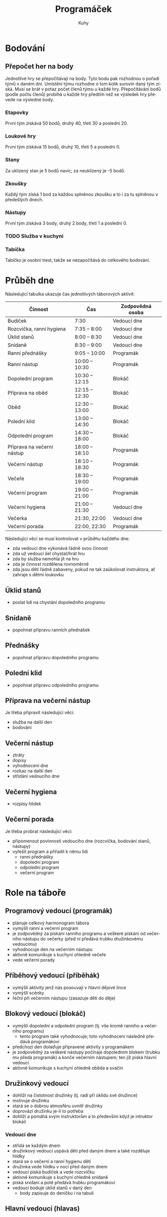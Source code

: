 #+TITLE: Programáček
#+AUTHOR: Kuhy
#+LANGUAGE: cs
#+OPTIONS: html-postamble:nil
* Bodování
** Přepočet her na body
   Jednotlivé hry se přepočítávají na body. Tyto bodu pak rozhodnou o
   pořadí týmů v daném dni. Umístění týmu rozhodne o tom kolik surovin
   daný tým získá. Musí se brát v potaz počet členů týmu u každé hry.
   Přepočítávání bodů (podle počtu členů) probíhá u každé hry předtím
   než se výsledek hry převede na výsledné body.
*** Etapovky
    První tým získává 50 bodů, druhý 40, třetí 30 a poslední 20.
*** Loukové hry
    První tým získává 15 bodů, druhý 10, třetí 5 a poslední 0.
*** Stany
    Za uklizený stan je 5 bodů navíc; za neuklizený je -5 bodů.
*** Zkoušky
    Každý tým získá 1 bod za každou splněnou zkoušku a to i za tu splněnou v předešlých dnech.
*** Nástupy
    První tým získává 3 body, druhý 2 body, třetí 1 a poslední 0.
*** TODO Služba v kuchyni
*** Tabíčka
    Tabíčko je osobní trest, takže se nezapočítává do celkového bodování.
* Průběh dne
:PROPERTIES:
:CUSTOM_ID: prubeh-dne
:END:
  Následující tabulka ukazuje čas jednotlivých táborových aktivit:
  | Činnost                    | Čas            | Zodpovědná osoba |
  |----------------------------+----------------+------------------|
  | Budíček                    | 7:30           | Vedoucí dne      |
  | Rozcvička, ranní hygiena   | 7:35 -- 8:00   | Vedoucí dne      |
  | Úklid stanů                | 8:00 -- 8:30   | Vedoucí dne      |
  | Snídaně                    | 8:30 -- 9:00   | Vedoucí dne      |
  | Ranní přednášky            | 9:05 -- 10:00  | Programák        |
  | Ranní nástup               | 10:00 -- 10:30 | Programák        |
  | Dopolední program          | 10:30 -- 12:15 | Blokáč           |
  | Příprava na oběd           | 12:15 -- 12:30 | Blokáč           |
  | Oběd                       | 12:30 -- 13:00 | Blokáč           |
  | Polední klid               | 13:00 -- 14:30 | Blokáč           |
  | Odpolední program          | 14:30 -- 18:00 | Blokáč           |
  | Příprava na večerní nástup | 18:00 -- 18:10 | Programák        |
  | Večerní nástup             | 18:10 -- 18:30 | Programák        |
  | Večeře                     | 18:30 -- 19:00 | Programák        |
  | Večerní program            | 19:00 -- 21:00 | Programák        |
  | Večerní hygiena            | 21:00 -- 21:30 | Vedoucí dne      |
  | Večerka                    | 21:30, 22:00   | Vedoucí dne      |
  | Večerní porada             | 22:00, 22:30   | Programák        |
  Následující věci se musí kontrolovat v průběhu každého dne:
  - zda vedoucí dne vykonává řádně svou činnost
  - zda už vedoucí šel chystat/hrát hru
  - zda by služba nemohla jít na hru
  - zda je činnost rozdělena rovnoměrně
  - zda jsou děti řádně zabaveny, pokud ne tak zaúkolovat instruktora, ať zahraje s dětmi loukovku
** Úklid stanů
   - poslat lidi na chystání dopoledního programu
** Snídaně
   - popohnat přípravu ranních přednášek
** Přednášky
   - popohnat přípravu dopoledního programu
** Polední klid
   - popohnat přípravu odpoledního programu
** Příprava na večerní nástup
   Je třeba připravit následující věci:
   - služba na další den
   - bodování
** Večerní nástup
   - ztráty
   - dopisy
   - vyhodnocení dne
   - rozkaz na další den
   - střídání vedoucího dne
** Večerní hygiena
   - rozpisy hlídek
** Večerní porada
   Je třeba probrat následující věci:
   - připomenout povinnosti vedoucího dne (rozcvička, bodování stanů, nástupy)
   - vyřešit program a přiřadit k němu lidi
     - ranní přednášky
     - dopolední program
     - odpolední program
     - večerní program
* Role na táboře
:PROPERTIES:
:CUSTOM_ID: role-na-tabore
:END:
** Programový vedoucí (programák)
   - plánuje celkový harmonogram tábora
   - vymýšlí ranní a večerní program
   - je zodpovědný za pískání ranního programu a veškeré pískání od
     večerního nástupu do večerky (před ní předává trubku družinkovému
     vedoucímu)
   - vyhodnocuje den na večerním nástupu
   - aktivně komunikuje s kuchyní ohledně večeře
   - vede večerní porady
** Příběhový vedoucí (příběhák)
   - vymýšlí aktivity jenž nás posouvají v hlavní dějové lince
   - vymýšlí scénky
   - řeční při večerním nástupu (zasazuje děti do děje)
** Blokový vedoucí (blokáč)
   - vymýšlí dopolední a odpolední program (tj. vše kromě ranního a
     večerního programu)
     - tento program také vyhodnocuje; toto vyhodnocení následně
       předává programákovi
   - předchozí den dolaďuje připravené aktivity s programákem
   - je zodpovědný za veškeré nástupy počínaje dopoledním blokem
     (trubku mu předá programák) a konče večerním nástupem; ten již
     píská hlavní vedoucí
   - aktivně komunikuje s kuchyní ohledně oběda a svačin
** Družinkový vedoucí
   - dohlíží na čistotnost družinky (tj. radí při úklidu své družince)
   - motivuje družinku
   - stará se o dobrou atmosféru uvnitř družinky
   - doprovází družinku je-li to potřeba
   - dohlíží a pomáhá svým instruktorům a to především když je
     intruktor blokáč
*** Vedoucí dne
    - střídá se každým dnem
    - družinkový vedoucí uspává děti před daným dnem a také rozděluje hlídky
    - stará se o večerní a ranní hygienu dětí
    - družinka vede hlídku v noci před daným dnem
    - vedoucí píská budíček a vede rozcvičku
    - aktivně komunikuje s kuchyní ohledně snídaně
    - píská snídani a poté předává trubku programákovi
    - vedoucí boduje úklid stanů v daný den
      - body zapisuje do deníčku i na tabuli
** Hlavní vedoucí (hlavas)
   - vede a píská večerní nástup (spolu s programákem a příběhákem)
   - vybírá službu v kuchyni (spolu s programákem)
** Zdravotník
   - plánuje a vede hygienu/bufet/kontrolu klíšťat spolu s programákem
     a hlavním vedoucím
** Zkouškový vedoucí
   - před táborem jasně stanoví pravidla pro splnění zkoušky
   - vede přednášku
   - děti si u něj plní zkoušku
** Služba v kuchyni
   - jedno dítě z každé družinky
* Průběh tábora
  Při rozdělování her do jednotlivých dnů by se měli brát v potaz následující věci:
  - vedoucí dne by neměl mít etapovku
  - vedoucí by neměl mít zároveň přednášku a dopolední etapovku
  - náročnost her by měla být vyvážena (ne příliš mnoho fyzicky náročných her po sobě)
  - jaké bude daný den počasí
  Nutno je naplánovat následující věci:
  - etapové hry
  - loukové hry či mokrý program (výplň)
  - hygiena
  - bufet
  - kontrola klíšťat
** Celotáborová hra
** Červená nit
** Zahájení
*** Rozdělení družinek
** Puťák
** Zakončení
*** Odměny
* TODO Hry/aktivity
** Přednášky
** Seznamovačky/ice-breakry
** Etapovky
** Úkolovky
** Loukovky/výplňovky
** Mokrý program
*** Casino
**** Oskar's dice
**** Penney's game
** Rukodělky
* Zkoušky
** Topografie
   V letošní zkoušce topografie bych se chtěl (stejně jako v minulém roce)
   zaměřit především na její přesah do běžného života (autonavigace, výlety,
   vandry, stopování, mobilní telefony).
*** Mladší
    Pro úspěšné zvládnutí zkoušky z topografie jsou od mladších dětí vyžadovány následující
    znalosti:
    - umět rozlišit základní prvky mapy (louka, les, město, vodní plocha)
    - základní topografické značky (základní druhy cest, kostel, nemocnice, zastávka, pramen,
      skála, rozcestník, turistický přístřešek, místo dalekého rozhledu)
    - dokázat určit svoji polohu na mapě
    - být schopen zorientovat mapu
    - dokázat odhadnout délku a náročnost zadané trasy
    - umět popsat výškový profil trasy (kde cesta klesá/stoupá)
    - být schopen najít kam sklopit hlavu a kde doplnit zásoby
*** Starší
    Starší děti musí dobře ovládat veškeré znalosti z kategorie mladších. Navíc po nich budou
    vyžadovány následující dovednosti:
    - znalost pokročilejších topografických značek
    - dokázat vysvětlit pojmy jako je měřítko, legenda či sektor mapy
    - umět popsat zeměpisnou síť (poledníky a rovnoběžky)
    - ovládat činnost s buzolou (určit azimut daného směru a obráceně)
    - vědět jak správně stopovat
** Uzly
** Hlavolamy
*** Skládačky a rozkládačky
    - puzzle, tangram, soma kostka, polyomina
**** TODO Koupit deskovku Blokus nebo vzít s sebou Ubongo
*** Přesuny a postupy
    - twisty puzzles: rubikovka 2x2x2, 3x3x3, pyraminx, skewb,
      square-1, gear cube
    - patnácka, sokoban, klotski, přelévání vody
*** Logické úlohy
    - sudoku, kakuro, sikaku
    - bludiště (neprůchodné, zákaz zatáčení vlevo)
    - doplňování vzorů, řad
    - https://radekpelanek.cz/logicke-ulohy/
    - https://erich-friedman.github.io/puzzle/
    - https://pedros.works/paper-puzzle
    - https://puzsq.logicpuzzle.app/?kind=3
**** TODO Vytisknout zadání různých úloh
*** Jazykové a vědomostní úlohy
    - hádanky
    - křížovky, osmisměrky
    - přesmyčky
    - maskovaná slova
    - řazení událostí
**** TODO Vytisknout či koupit křížovky a osmisměrky pro děti
*** Šifry
    - https://sifrovacky.cz/jak-hrat
    - https://inula.sifrovacky.cz/2025/rocniky.php
    - https://krutazakruta.sifrovacky.cz/
    - https://lamolamy.cz/sifry/seznam
    - https://archiv.tmou.cz/archiv/index-2.html
    - https://radekpelanek.cz/sifry-pro-deti.html
**** TODO Vytisknout šifry z Tmou a jiných šifrovaček
**** TODO Vytisknout šifrovací pomůcky
** Nová zkouška — cirkus
   - žonglování
   - diabolo
   - jednokolka
   - slackline
   - yoyo
   - kendama
   - gymnastické obruče
